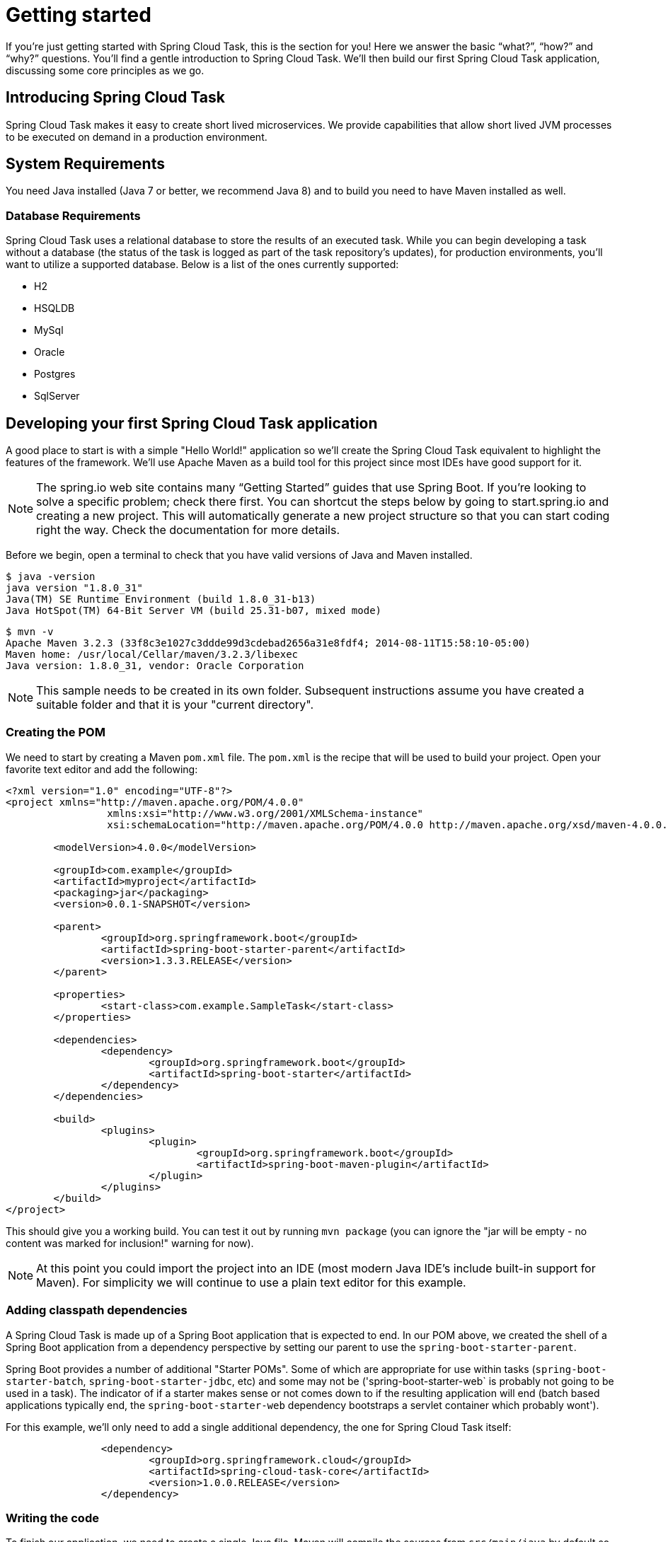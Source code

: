 
[[getting-started]]
= Getting started

[[partintro]]
--
If you're just getting started with Spring Cloud Task, this is the section
for you! Here we answer the basic "`what?`", "`how?`" and "`why?`" questions. You'll
find a gentle introduction to Spring Cloud Task.  We'll then build our first Spring Cloud
Task application, discussing some core principles as we go.
--

[[getting-started-introducing-spring-cloud-task]]
== Introducing Spring Cloud Task

Spring Cloud Task makes it easy to create short lived microservices.  We provide
capabilities that allow short lived JVM processes to be executed on demand in a production
environment.

[[getting-started-system-requirements]]
== System Requirements

You need Java installed (Java 7 or better, we recommend Java 8) and to build you need to have Maven installed as well.

=== Database Requirements

Spring Cloud Task uses a relational database to store the results of an executed task.
While you can begin developing a task without a database (the status of the task is logged
 as part of the task repository's updates), for production environments, you'll want to
utilize a supported database.  Below is a list of the ones currently supported:

- H2
- HSQLDB
- MySql
- Oracle
- Postgres
- SqlServer

[[getting-started-developing-first-task]]
== Developing your first Spring Cloud Task application

A good place to start is with a simple "Hello World!" application so we'll create the
Spring Cloud Task equivalent to highlight the features of the framework.  We'll use Apache
Maven as a build tool for this project since most IDEs have good support for it.

NOTE: The spring.io web site contains many “Getting Started” guides that use Spring Boot.
If you’re looking to solve a specific problem; check there first.  You can shortcut the
steps below by going to start.spring.io and creating a new project. This will
automatically generate a new project structure so that you can start coding right the way.
Check the documentation for more details.

Before we begin, open a terminal to check that you have valid versions of Java and Maven
installed.

[source]
$ java -version
java version "1.8.0_31"
Java(TM) SE Runtime Environment (build 1.8.0_31-b13)
Java HotSpot(TM) 64-Bit Server VM (build 25.31-b07, mixed mode)

[source]
$ mvn -v
Apache Maven 3.2.3 (33f8c3e1027c3ddde99d3cdebad2656a31e8fdf4; 2014-08-11T15:58:10-05:00)
Maven home: /usr/local/Cellar/maven/3.2.3/libexec
Java version: 1.8.0_31, vendor: Oracle Corporation

NOTE: This sample needs to be created in its own folder.  Subsequent instructions assume
you have created a suitable folder and that it is your "current directory".

[[getting-started-creating-the-pom]]
=== Creating the POM

We need to start by creating a Maven `pom.xml` file.  The `pom.xml` is the recipe that
will be used to build your project.  Open your favorite text editor and add the following:

[code,xml]
----
<?xml version="1.0" encoding="UTF-8"?>
<project xmlns="http://maven.apache.org/POM/4.0.0"
		 xmlns:xsi="http://www.w3.org/2001/XMLSchema-instance"
		 xsi:schemaLocation="http://maven.apache.org/POM/4.0.0 http://maven.apache.org/xsd/maven-4.0.0.xsd">

	<modelVersion>4.0.0</modelVersion>

	<groupId>com.example</groupId>
	<artifactId>myproject</artifactId>
	<packaging>jar</packaging>
	<version>0.0.1-SNAPSHOT</version>

	<parent>
		<groupId>org.springframework.boot</groupId>
		<artifactId>spring-boot-starter-parent</artifactId>
		<version>1.3.3.RELEASE</version>
	</parent>

	<properties>
		<start-class>com.example.SampleTask</start-class>
	</properties>

	<dependencies>
		<dependency>
			<groupId>org.springframework.boot</groupId>
			<artifactId>spring-boot-starter</artifactId>
		</dependency>
	</dependencies>

	<build>
		<plugins>
			<plugin>
				<groupId>org.springframework.boot</groupId>
				<artifactId>spring-boot-maven-plugin</artifactId>
			</plugin>
		</plugins>
	</build>
</project>
----

This should give you a working build.  You can test it out by running `mvn package` (you
can ignore the "jar will be empty - no content was marked for inclusion!" warning for
now).

NOTE: At this point you could import the project into an IDE (most modern Java IDE's
include built-in support for Maven).  For simplicity we will continue to use a plain text
editor for this example.

[[getting-started-adding-classpath-dependencies]]
=== Adding classpath dependencies

A Spring Cloud Task is made up of a Spring Boot application that is expected to end.  In
our POM above, we created the shell of a Spring Boot application from a dependency
perspective by setting our parent to use the `spring-boot-starter-parent`.

Spring Boot provides a number of additional "Starter POMs".  Some of which are appropriate
for use within tasks (`spring-boot-starter-batch`, `spring-boot-starter-jdbc`, etc) and
some may not be ('spring-boot-starter-web` is probably not going to be used in a task).
The indicator of if a starter makes sense or not comes down to if the resulting
application will end (batch based applications typically end, the
`spring-boot-starter-web` dependency bootstraps a servlet container which probably wont').

For this example, we'll only need to add a single additional dependency, the one for
Spring Cloud Task itself:

[source,xml]
		<dependency>
			<groupId>org.springframework.cloud</groupId>
			<artifactId>spring-cloud-task-core</artifactId>
			<version>1.0.0.RELEASE</version>
		</dependency>

[[getting-started-writing-the-code]]
=== Writing the code

To finish our application, we need to create a single Java file.  Maven will compile the
sources from `src/main/java` by default so you need to create that folder structure.  Then
add a file named `src/main/java/com/example/SampleTask.java`:

[source,java]
----
package com.example;

import org.springframework.boot.*;
import org.springframework.boot.autoconfigure.SpringBootApplication;
import org.springframework.cloud.task.configuration.EnableTask;
import org.springframework.context.annotation.Bean;

@SpringBootApplication
@EnableTask
public class SampleTask {

	@Bean
	public CommandLineRunner commandLineRunner() {
		return new HelloWorldCommandLineRunner();
	}

	public static void main(String[] args) {
		SpringApplication.run(SampleTask.class, args);
	}

	public static class HelloWorldCommandLineRunner implements CommandLineRunner {

		@Override
		public void run(String... strings) throws Exception {
			System.out.println("Hello World!");
		}
	}
}
----

While it may not look like much, quite a bit is going on.  To read more about the Spring
Boot specifics, take a look at their reference documentation here:
http://docs.spring.io/spring-boot/docs/current/reference/html/[http://docs.spring.io/spring-boot/docs/current/reference/html/]

We'll also need to create an `application.properties` in `src/main/resources`.  We'll
configure two properties in it: the application name (which is translated to the task name)
and we'll set the logging for spring cloud task to `DEBUG` so that we can see what's going
on:

[source]
----
logging.level.org.springframework.cloud.task=DEBUG
spring.application.name=helloWorld
----

[[getting-started-at-task]]
==== The @EnableTask annotation

The first non boot annotation in our example is the `@EnableTask` annotation.  This class
level annotation tells Spring Cloud Task to bootstrap it's functionality.  This occurs by
importing an additional configuration class, `SimpleTaskConfiguration` by default.  This
additional configuration registers the `TaskRepository` and the infrastructure for its
use.

Out of the box, the `TaskRepository` will use an in memory `Map` to record the results
of a task.  Obviously this isn't a practical solution for a production environment since
the `Map` goes away once the task ends.  However, for a quick getting started
experience we use this as a default as well as echoing to the logs what is being updated
in that repository.  Later in this documentation we'll cover how to customize the
configuration of the pieces provided by Spring Cloud Task.

When our sample application is run, Spring Boot will launch our
`HelloWorldCommandLineRunner` outputting our "Hello World!" message to standard out.  The
`TaskLifecyceListener` will record the start of the task and the end of the task in the
repository.

[[getting-started-main-method]]
==== The main method

The main method serves as the entry point to any java application.  Our main method
delegates to Spring Boot's `SpringApplication` class.  You can read more about it in the
Spring Boot documentation.

[[getting-started-clr]]
==== The CommandLineRunner

In Spring, there are many ways to bootstrap an application's logic.  Spring Boot provides
a convenient method of doing so in an organized manner via their `*Runner` interfaces
(`CommandLineRunner` or `ApplicationRunner`).  A well behaved task will bootstrap any
logic via one of these two runners.

The lifecycle of a task is considered from before the `*Runner#run` methods are executed
to once they are all complete.  Spring Boot allows an application to use multiple
`*Runner` implementation and Spring Cloud Task doesn't attempt to impede on this convention.

NOTE: Any processing bootstrapped from mechanisms other than a `CommandLineRunner` or
`ApplicationRunner` (using `InitializingBean#afterPropertiesSet` for example) will not be
 recorded by Spring Cloud Task.

[[getting-started-running-the-example]]
=== Running the example

At this point, your application should work.  Since this application is Spring Boot based,
 we can run it from the command line via the command `$ mvn spring-boot:run` from the root
 of our applicaiton:

[source]
----
$ mvn clean spring-boot:run
....... . . .
....... . . . (Maven log output here)
....... . . .


  .   ____          _            __ _ _
 /\\ / ___'_ __ _ _(_)_ __  __ _ \ \ \ \
( ( )\___ | '_ | '_| | '_ \/ _` | \ \ \ \
 \\/  ___)| |_)| | | | | || (_| |  ) ) ) )
  '  |____| .__|_| |_|_| |_\__, | / / / /
 =========|_|==============|___/=/_/_/_/
 :: Spring Boot ::        (v1.3.3.RELEASE)

2016-01-25 11:08:10.183  INFO 12943 --- [           main] com.example.SampleTask                   : Starting SampleTask on Michaels-MacBook-Pro-2.local with PID 12943 (/Users/mminella/Documents/IntelliJWorkspace/spring-cloud-task-example/target/classes started by mminella in /Users/mminella/Documents/IntelliJWorkspace/spring-cloud-task-example)
2016-01-25 11:08:10.185  INFO 12943 --- [           main] com.example.SampleTask                   : No active profile set, falling back to default profiles: default
2016-01-25 11:08:10.226  INFO 12943 --- [           main] s.c.a.AnnotationConfigApplicationContext : Refreshing org.springframework.context.annotation.AnnotationConfigApplicationContext@2a2c3676: startup date [Mon Jan 25 11:08:10 CST 2016]; root of context hierarchy
2016-01-25 11:08:11.051  INFO 12943 --- [           main] o.s.j.e.a.AnnotationMBeanExporter        : Registering beans for JMX exposure on startup
2016-01-25 11:08:11.065  INFO 12943 --- [           main] o.s.c.t.r.support.SimpleTaskRepository   : Creating: TaskExecution{executionId=0, externalExecutionID='null', exitCode=0, taskName='application', startTime=Mon Jan 25 11:08:11 CST 2016, endTime=null, statusCode='null', exitMessage='null', arguments=[]}
Hello World!
2016-01-25 11:08:11.071  INFO 12943 --- [           main] com.example.SampleTask                   : Started SampleTask in 1.095 seconds (JVM running for 3.826)
2016-01-25 11:08:11.220  INFO 12943 --- [       Thread-1] s.c.a.AnnotationConfigApplicationContext : Closing org.springframework.context.annotation.AnnotationConfigApplicationContext@2a2c3676: startup date [Mon Jan 25 11:08:10 CST 2016]; root of context hierarchy
2016-01-25 11:08:11.222  INFO 12943 --- [       Thread-1] o.s.c.t.r.support.SimpleTaskRepository   : Updating: TaskExecution{executionId=0, externalExecutionID='null', exitCode=0, taskName='application', startTime=Mon Jan 25 11:08:11 CST 2016, endTime=Mon Jan 25 11:08:11 CST 2016, statusCode='null', exitMessage='null', arguments=[]}
2016-01-25 11:08:11.222  INFO 12943 --- [       Thread-1] o.s.j.e.a.AnnotationMBeanExporter        : Unregistering JMX-exposed beans on shutdown
----

If you notice, there are three lines of interest in the above output:

* `SimpleTaskRepository` logged out the creation of the entry in the `TaskRepository`.
* The execution of our `CommandLineRunner`, demonstrated by the "Hello World!" output.
* `SimpleTaskRepository` logging the completion of the task in the `TaskRepository`.

NOTE: A simple task application can be found in the samples module
of the Spring Cloud Task Project
https://github.com/spring-cloud/spring-cloud-task/tree/master/spring-cloud-task-samples/timestamp[here].


